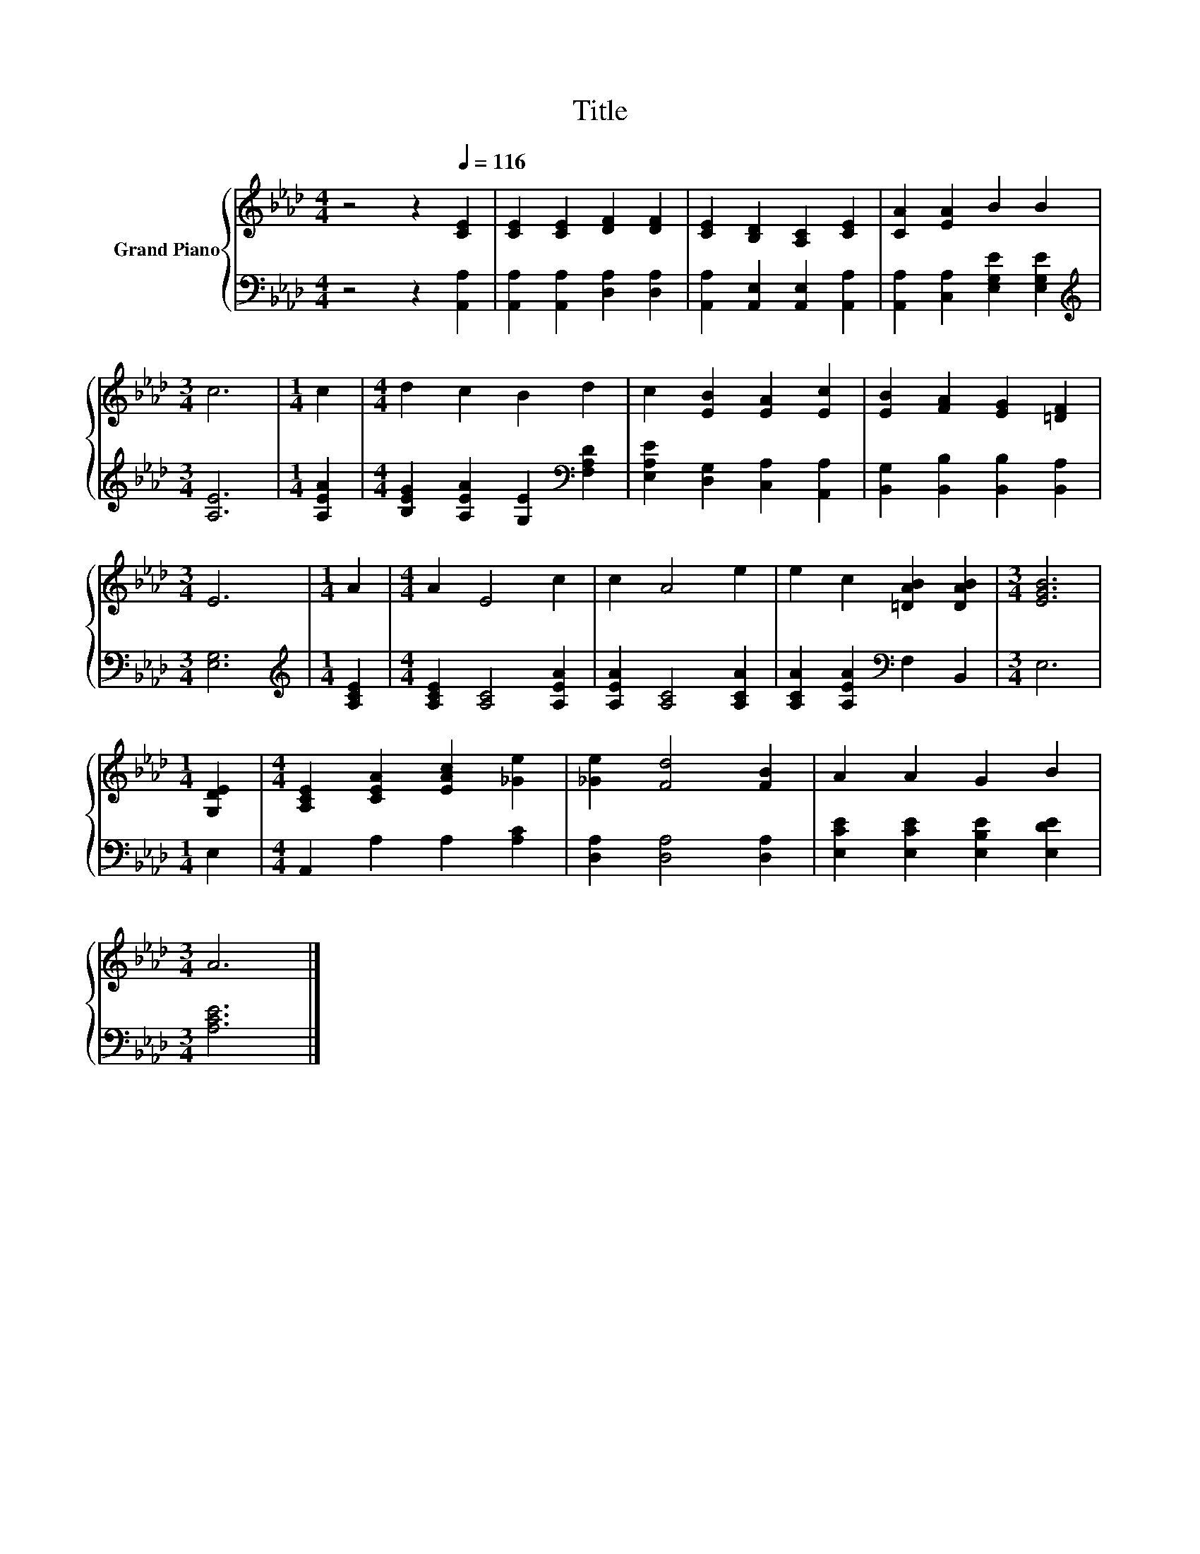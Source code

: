 X:1
T:Title
%%score { 1 | 2 }
L:1/8
M:4/4
K:Ab
V:1 treble nm="Grand Piano"
V:2 bass 
V:1
 z4 z2[Q:1/4=116] [CE]2 | [CE]2 [CE]2 [DF]2 [DF]2 | [CE]2 [B,D]2 [A,C]2 [CE]2 | [CA]2 [EA]2 B2 B2 | %4
[M:3/4] c6 |[M:1/4] c2 |[M:4/4] d2 c2 B2 d2 | c2 [EB]2 [EA]2 [Ec]2 | [EB]2 [FA]2 [EG]2 [=DF]2 | %9
[M:3/4] E6 |[M:1/4] A2 |[M:4/4] A2 E4 c2 | c2 A4 e2 | e2 c2 [=DAB]2 [DAB]2 |[M:3/4] [EGB]6 | %15
[M:1/4] [G,DE]2 |[M:4/4] [A,CE]2 [CEA]2 [EAc]2 [_Ge]2 | [_Ge]2 [Fd]4 [FB]2 | A2 A2 G2 B2 | %19
[M:3/4] A6 |] %20
V:2
 z4 z2 [A,,A,]2 | [A,,A,]2 [A,,A,]2 [D,A,]2 [D,A,]2 | [A,,A,]2 [A,,E,]2 [A,,E,]2 [A,,A,]2 | %3
 [A,,A,]2 [C,A,]2 [E,G,E]2 [E,G,E]2 |[M:3/4][K:treble] [A,E]6 |[M:1/4] [A,EA]2 | %6
[M:4/4] [B,EG]2 [A,EA]2 [G,E]2[K:bass] [F,A,D]2 | [E,A,E]2 [D,G,]2 [C,A,]2 [A,,A,]2 | %8
 [B,,G,]2 [B,,B,]2 [B,,B,]2 [B,,A,]2 |[M:3/4] [E,G,]6 |[M:1/4][K:treble] [A,CE]2 | %11
[M:4/4] [A,CE]2 [A,C]4 [A,EA]2 | [A,EA]2 [A,C]4 [A,CA]2 | [A,CA]2 [A,EA]2[K:bass] F,2 B,,2 | %14
[M:3/4] E,6 |[M:1/4] E,2 |[M:4/4] A,,2 A,2 A,2 [A,C]2 | [D,A,]2 [D,A,]4 [D,A,]2 | %18
 [E,CE]2 [E,CE]2 [E,B,E]2 [E,DE]2 |[M:3/4] [A,CE]6 |] %20

